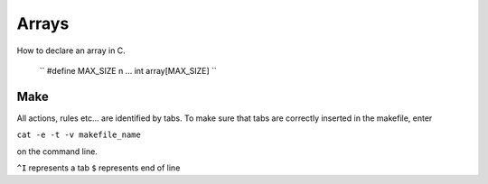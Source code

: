 

Arrays
======
How to declare an array in C.

  ``
  #define MAX_SIZE n
  ...
  int array[MAX_SIZE]
  ``


Make
----
All actions, rules etc... are identified by tabs. To make sure that tabs are correctly inserted in the makefile, enter

``cat -e -t -v makefile_name`` 

on the command line.

``^I`` represents a tab
``$`` represents end of line
